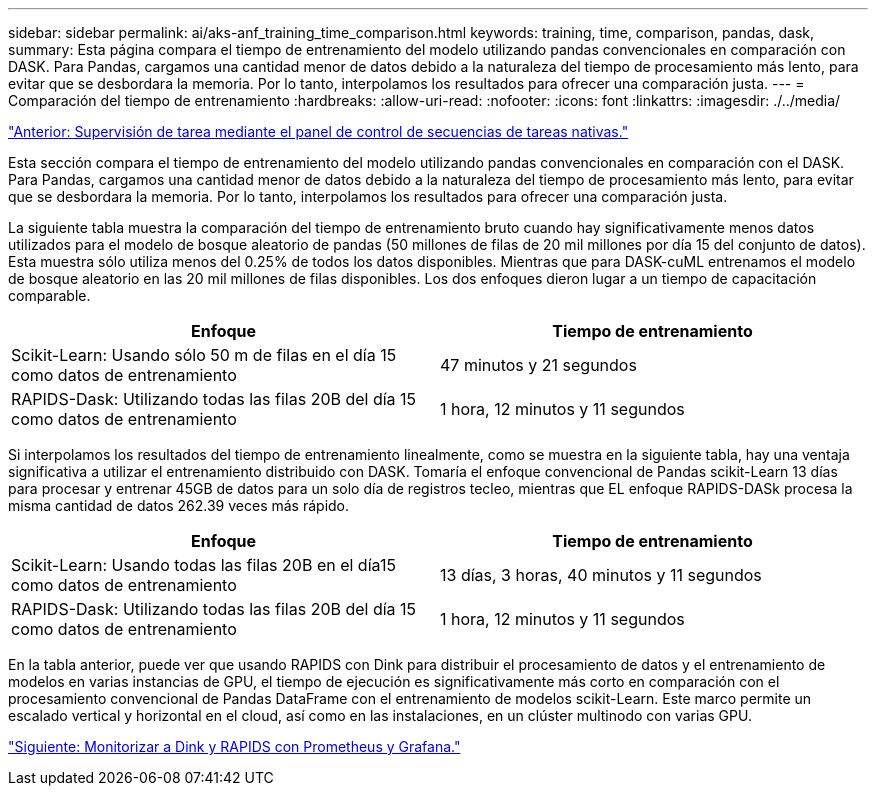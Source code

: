 ---
sidebar: sidebar 
permalink: ai/aks-anf_training_time_comparison.html 
keywords: training, time, comparison, pandas, dask, 
summary: Esta página compara el tiempo de entrenamiento del modelo utilizando pandas convencionales en comparación con DASK. Para Pandas, cargamos una cantidad menor de datos debido a la naturaleza del tiempo de procesamiento más lento, para evitar que se desbordara la memoria. Por lo tanto, interpolamos los resultados para ofrecer una comparación justa. 
---
= Comparación del tiempo de entrenamiento
:hardbreaks:
:allow-uri-read: 
:nofooter: 
:icons: font
:linkattrs: 
:imagesdir: ./../media/


link:aks-anf_monitor_dask_using_native_task_streams_dashboard.html["Anterior: Supervisión de tarea mediante el panel de control de secuencias de tareas nativas."]

[role="lead"]
Esta sección compara el tiempo de entrenamiento del modelo utilizando pandas convencionales en comparación con el DASK. Para Pandas, cargamos una cantidad menor de datos debido a la naturaleza del tiempo de procesamiento más lento, para evitar que se desbordara la memoria. Por lo tanto, interpolamos los resultados para ofrecer una comparación justa.

La siguiente tabla muestra la comparación del tiempo de entrenamiento bruto cuando hay significativamente menos datos utilizados para el modelo de bosque aleatorio de pandas (50 millones de filas de 20 mil millones por día 15 del conjunto de datos). Esta muestra sólo utiliza menos del 0.25% de todos los datos disponibles. Mientras que para DASK-cuML entrenamos el modelo de bosque aleatorio en las 20 mil millones de filas disponibles. Los dos enfoques dieron lugar a un tiempo de capacitación comparable.

|===
| Enfoque | Tiempo de entrenamiento 


| Scikit-Learn: Usando sólo 50 m de filas en el día 15 como datos de entrenamiento | 47 minutos y 21 segundos 


| RAPIDS-Dask: Utilizando todas las filas 20B del día 15 como datos de entrenamiento | 1 hora, 12 minutos y 11 segundos 
|===
Si interpolamos los resultados del tiempo de entrenamiento linealmente, como se muestra en la siguiente tabla, hay una ventaja significativa a utilizar el entrenamiento distribuido con DASK. Tomaría el enfoque convencional de Pandas scikit-Learn 13 días para procesar y entrenar 45GB de datos para un solo día de registros tecleo, mientras que EL enfoque RAPIDS-DASk procesa la misma cantidad de datos 262.39 veces más rápido.

|===
| Enfoque | Tiempo de entrenamiento 


| Scikit-Learn: Usando todas las filas 20B en el día15 como datos de entrenamiento | 13 días, 3 horas, 40 minutos y 11 segundos 


| RAPIDS-Dask: Utilizando todas las filas 20B del día 15 como datos de entrenamiento | 1 hora, 12 minutos y 11 segundos 
|===
En la tabla anterior, puede ver que usando RAPIDS con Dink para distribuir el procesamiento de datos y el entrenamiento de modelos en varias instancias de GPU, el tiempo de ejecución es significativamente más corto en comparación con el procesamiento convencional de Pandas DataFrame con el entrenamiento de modelos scikit-Learn. Este marco permite un escalado vertical y horizontal en el cloud, así como en las instalaciones, en un clúster multinodo con varias GPU.

link:aks-anf_monitor_dask_and_rapids_with_prometheus_and_grafana.html["Siguiente: Monitorizar a Dink y RAPIDS con Prometheus y Grafana."]
